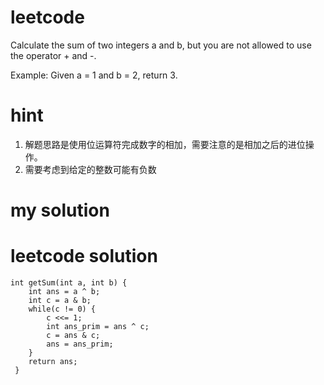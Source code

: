 
* leetcode
Calculate the sum of two integers a and b, but you are not
allowed to use the operator + and -.

Example:
Given a = 1 and b = 2, return 3.

* hint
1. 解题思路是使用位运算符完成数字的相加，需要注意的是相加之后的进位操作。
2. 需要考虑到给定的整数可能有负数

* my solution


* leetcode solution

#+BEGIN_SRC c++
int getSum(int a, int b) {
    int ans = a ^ b;
    int c = a & b;
    while(c != 0) {
        c <<= 1;
        int ans_prim = ans ^ c;
        c = ans & c;
        ans = ans_prim;
    }
    return ans;
 }
#+END_SRC


  


